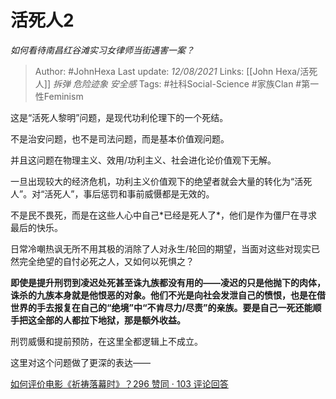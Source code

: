 * 活死人2
  :PROPERTIES:
  :CUSTOM_ID: 活死人2
  :END:

/如何看待南昌红谷滩实习女律师当街遇害一案？/

#+BEGIN_QUOTE
  Author: #JohnHexa Last update: /12/08/2021/ Links: [[John
  Hexa/活死人]] [[拆弹]] [[危险迹象]] [[安全感]] Tags:
  #社科Social-Science #家族Clan #第一性Feminism
#+END_QUOTE

这是“活死人黎明”问题，是现代功利伦理下的一个死结。

不是治安问题，也不是司法问题，而是基本价值观问题。

并且这问题在物理主义、效用/功利主义、社会进化论价值观下无解。

一旦出现较大的经济危机，功利主义价值观下的绝望者就会大量的转化为“活死人”。对“活死人”，事后惩罚和事前威慑都是无效的。

不是民不畏死，而是在这些人心中自己*已经是死人了*，他们是作为僵尸在寻求最后的快乐。

日常冷嘲热讽无所不用其极的消除了人对永生/轮回的期望，当面对这些对现实已然完全绝望的自忖必死之人，又如何以死惧之？

*即使是提升刑罚到凌迟处死甚至诛九族都没有用的------凌迟的只是他抛下的肉体，诛杀的九族本身就是他恨恶的对象。他们不光是向社会发泄自己的愤恨，也是在借世界的手去报复在自己的“绝境”中“不肯尽力/尽责”的亲族。要是自己一死还能顺手把这全部的人都拉下地狱，那是额外收益。*

刑罚威慑和提前预防，在这里全都逻辑上不成立。

这里对这个问题做了更深的表达------

[[https://www.zhihu.com/question/288403977/answer/658358536][如何评价电影《祈祷落幕时》？296
赞同 · 103 评论回答]]
